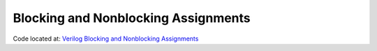 ####################################
Blocking and Nonblocking Assignments
####################################

Code located at: `Verilog Blocking and Nonblocking Assignments <http://www.edaplayground.com/s/example/380>`_

.. raw:: html

  <iframe width="1280" height="720" src="//www.youtube.com/embed/kwgvU2MIq1I?vq=hd720" frameborder="0" allowfullscreen></iframe>
